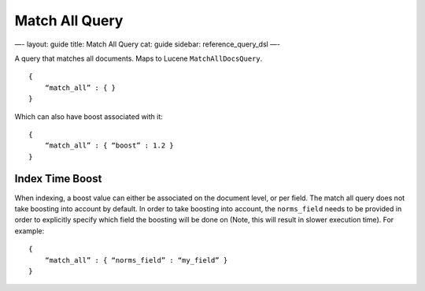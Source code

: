 
=================
 Match All Query 
=================




—-
layout: guide
title: Match All Query
cat: guide
sidebar: reference\_query\_dsl
—-

A query that matches all documents. Maps to Lucene
``MatchAllDocsQuery``.

::

    {
        “match_all” : { }
    }

Which can also have boost associated with it:

::

    {
        “match_all” : { “boost” : 1.2 }
    }

Index Time Boost
----------------

When indexing, a boost value can either be associated on the document
level, or per field. The match all query does not take boosting into
account by default. In order to take boosting into account, the
``norms_field`` needs to be provided in order to explicitly specify
which field the boosting will be done on (Note, this will result in
slower execution time). For example:

::

    {
        “match_all” : { “norms_field” : “my_field” }
    }




